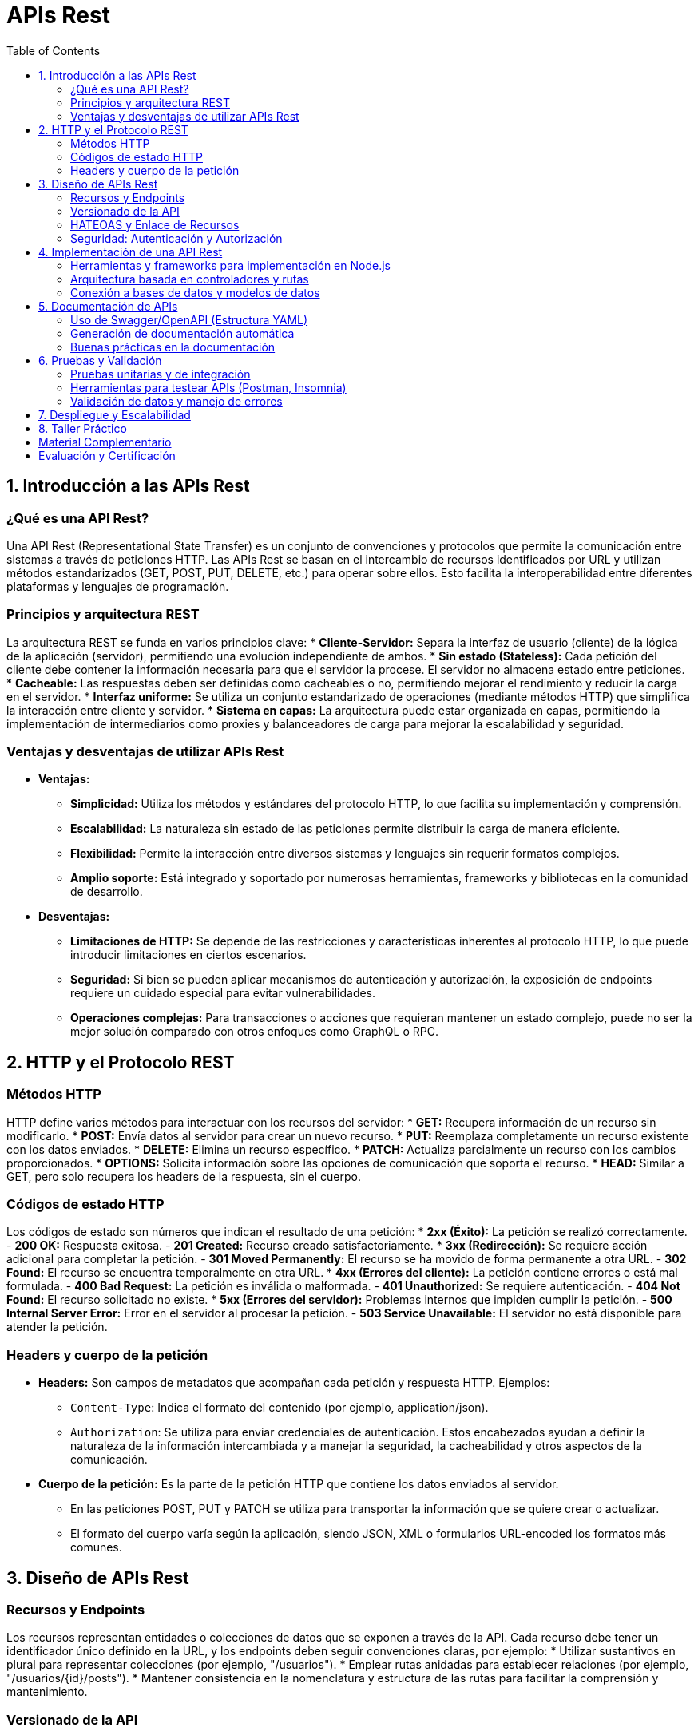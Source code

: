 :source-highlighter: highlight.js
= APIs Rest
:icons: font
:toc: left
:toclevels: 2

== 1. Introducción a las APIs Rest

=== ¿Qué es una API Rest?
Una API Rest (Representational State Transfer) es un conjunto de convenciones y protocolos que permite la comunicación entre sistemas a través de peticiones HTTP. Las APIs Rest se basan en el intercambio de recursos identificados por URL y utilizan métodos estandarizados (GET, POST, PUT, DELETE, etc.) para operar sobre ellos. Esto facilita la interoperabilidad entre diferentes plataformas y lenguajes de programación.

=== Principios y arquitectura REST
La arquitectura REST se funda en varios principios clave:
* **Cliente-Servidor:** Separa la interfaz de usuario (cliente) de la lógica de la aplicación (servidor), permitiendo una evolución independiente de ambos.
* **Sin estado (Stateless):** Cada petición del cliente debe contener la información necesaria para que el servidor la procese. El servidor no almacena estado entre peticiones.
* **Cacheable:** Las respuestas deben ser definidas como cacheables o no, permitiendo mejorar el rendimiento y reducir la carga en el servidor.
* **Interfaz uniforme:** Se utiliza un conjunto estandarizado de operaciones (mediante métodos HTTP) que simplifica la interacción entre cliente y servidor.
* **Sistema en capas:** La arquitectura puede estar organizada en capas, permitiendo la implementación de intermediarios como proxies y balanceadores de carga para mejorar la escalabilidad y seguridad.

=== Ventajas y desventajas de utilizar APIs Rest
* **Ventajas:**
  - **Simplicidad:** Utiliza los métodos y estándares del protocolo HTTP, lo que facilita su implementación y comprensión.
  - **Escalabilidad:** La naturaleza sin estado de las peticiones permite distribuir la carga de manera eficiente.
  - **Flexibilidad:** Permite la interacción entre diversos sistemas y lenguajes sin requerir formatos complejos.
  - **Amplio soporte:** Está integrado y soportado por numerosas herramientas, frameworks y bibliotecas en la comunidad de desarrollo.
* **Desventajas:**
  - **Limitaciones de HTTP:** Se depende de las restricciones y características inherentes al protocolo HTTP, lo que puede introducir limitaciones en ciertos escenarios.
  - **Seguridad:** Si bien se pueden aplicar mecanismos de autenticación y autorización, la exposición de endpoints requiere un cuidado especial para evitar vulnerabilidades.
  - **Operaciones complejas:** Para transacciones o acciones que requieran mantener un estado complejo, puede no ser la mejor solución comparado con otros enfoques como GraphQL o RPC.

== 2. HTTP y el Protocolo REST

=== Métodos HTTP
HTTP define varios métodos para interactuar con los recursos del servidor:
* **GET:** Recupera información de un recurso sin modificarlo.
* **POST:** Envía datos al servidor para crear un nuevo recurso.
* **PUT:** Reemplaza completamente un recurso existente con los datos enviados.
* **DELETE:** Elimina un recurso específico.
* **PATCH:** Actualiza parcialmente un recurso con los cambios proporcionados.
* **OPTIONS:** Solicita información sobre las opciones de comunicación que soporta el recurso.
* **HEAD:** Similar a GET, pero solo recupera los headers de la respuesta, sin el cuerpo.

=== Códigos de estado HTTP
Los códigos de estado son números que indican el resultado de una petición:
* **2xx (Éxito):** La petición se realizó correctamente.
  - *200 OK:* Respuesta exitosa.
  - *201 Created:* Recurso creado satisfactoriamente.
* **3xx (Redirección):** Se requiere acción adicional para completar la petición.
  - *301 Moved Permanently:* El recurso se ha movido de forma permanente a otra URL.
  - *302 Found:* El recurso se encuentra temporalmente en otra URL.
* **4xx (Errores del cliente):** La petición contiene errores o está mal formulada.
  - *400 Bad Request:* La petición es inválida o malformada.
  - *401 Unauthorized:* Se requiere autenticación.
  - *404 Not Found:* El recurso solicitado no existe.
* **5xx (Errores del servidor):** Problemas internos que impiden cumplir la petición.
  - *500 Internal Server Error:* Error en el servidor al procesar la petición.
  - *503 Service Unavailable:* El servidor no está disponible para atender la petición.

=== Headers y cuerpo de la petición
* **Headers:** Son campos de metadatos que acompañan cada petición y respuesta HTTP.  
  Ejemplos:  
  - `Content-Type`: Indica el formato del contenido (por ejemplo, application/json).  
  - `Authorization`: Se utiliza para enviar credenciales de autenticación.  
  Estos encabezados ayudan a definir la naturaleza de la información intercambiada y a manejar la seguridad, la cacheabilidad y otros aspectos de la comunicación.

* **Cuerpo de la petición:** Es la parte de la petición HTTP que contiene los datos enviados al servidor.  
  - En las peticiones POST, PUT y PATCH se utiliza para transportar la información que se quiere crear o actualizar.  
  - El formato del cuerpo varía según la aplicación, siendo JSON, XML o formularios URL-encoded los formatos más comunes.

== 3. Diseño de APIs Rest

=== Recursos y Endpoints
Los recursos representan entidades o colecciones de datos que se exponen a través de la API. Cada recurso debe tener un identificador único definido en la URL, y los endpoints deben seguir convenciones claras, por ejemplo:
* Utilizar sustantivos en plural para representar colecciones (por ejemplo, "/usuarios").
* Emplear rutas anidadas para establecer relaciones (por ejemplo, "/usuarios/{id}/posts").
* Mantener consistencia en la nomenclatura y estructura de las rutas para facilitar la comprensión y mantenimiento.

=== Versionado de la API
El versionado es esencial para permitir la evolución de la API sin romper el contrato con los clientes. Algunas estrategias comunes de versionado son:
* Incluir la versión en la URL (por ejemplo, "/v1/usuarios").
* Utilizar headers para especificar la versión, mediante valores en el header "Accept" (por ejemplo, "Accept: application/vnd.miapi.v1+json").
Un manejo adecuado del versionado permite introducir mejoras y cambios incrementales sin afectar a los consumidores existentes.

=== HATEOAS y Enlace de Recursos
HATEOAS (Hypermedia As The Engine Of Application State) es un principio REST que agrega hipermedios a las respuestas de la API. Esto permite a los clientes descubrir y navegar por la API dinámicamente. Por ejemplo:
* Incluir enlaces (links) en las respuestas que dirijan a otras acciones o recursos relacionados.
* Facilitar que los clientes realicen transiciones de estado sin conocer previamente toda la estructura de la API.
Esta práctica mejora la auto-descubribilidad de la API y simplifica su uso e integración.

=== Seguridad: Autenticación y Autorización
La seguridad en una API es crucial para proteger los datos y controlar el acceso. Los aspectos principales incluyen:
* **Autenticación:** Verificar la identidad de los clientes que interactúan con la API. Se pueden utilizar métodos como tokens JWT, OAuth, o claves de API.
* **Autorización:** Determinar qué recursos o acciones están permitidos para un usuario autenticado, implementando roles y permisos.
Además, es fundamental proteger las comunicaciones utilizando SSL/TLS, gestionar de forma segura las credenciales y monitorizar los accesos para prevenir accesos no autorizados.

== 4. Implementación de una API Rest

=== Herramientas y frameworks para implementación en Node.js
Para desarrollar una API Rest con Node.js se pueden utilizar diversas herramientas y frameworks que facilitan la creación de servidores robustos y escalables. Entre los más populares se encuentran:
* **Express:** Framework minimalista y flexible, ideal para el desarrollo rápido de APIs.
* **Koa:** Ofrece un enfoque moderno basado en async/await, facilitando la gestión de errores.
* **Hapi:** Proporciona un conjunto completo de funcionalidades listas para usarse en aplicaciones complejas.
* **NestJS:** Framework progresivo que utiliza TypeScript y que sigue un patrón modular basado en controladores e inyección de dependencias.

=== Arquitectura basada en controladores y rutas
Una arquitectura organizada en controladores y rutas permite separar la lógica de negocio de la gestión de las peticiones HTTP, lo cual favorece:
* **Mantenibilidad:** Organización del código en módulos y controladores claros.
* **Escalabilidad:** Facilidad para agregar nuevas rutas y funcionalidades sin impactar el sistema global.
* **Reusabilidad:** Controladores que encapsulan la lógica reutilizable para diferentes endpoints.
Un ejemplo común es definir un archivo de rutas que delegue cada acción al controlador correspondiente, asegurando una clara separación de responsabilidades.

=== Conexión a bases de datos y modelos de datos
La persistencia de datos es esencial en el desarrollo de una API. Para ello, se pueden emplear:
* **ORMs/ODMs:** Herramientas como Sequelize o TypeORM para bases de datos relacionales, y Mongoose para MongoDB, que facilitan el mapeo entre los modelos de datos y la base de datos.
* **Definición de modelos:** Es vital establecer esquemas que representen los recursos de la API, asegurando la validación y consistencia de la información.
* **Gestión de conexiones:** Configurar la conexión a la base de datos con técnicas de manejo de errores y reconexión automática, lo cual es crucial para la estabilidad y escalabilidad del servicio.

== 5. Documentación de APIs

=== Uso de Swagger/OpenAPI (Estructura YAML)

La especificación OpenAPI utiliza archivos YAML para describir la API de manera estructurada. A continuación se detalla la estructura básica, las secciones principales, los tipos de datos y algunas herramientas útiles.

==== Ejemplo de archivo YAML OpenAPI
[source,yaml]
----
openapi: "3.0.1"           # Versión de la especificación OpenAPI
info:
  title: "Nombre de la API"
  version: "1.0.0"         # Versión de la API
  description: "Descripción detallada de la API."
servers:
  - url: "https://api.ejemplo.com/v1"   # URL base del servidor
paths:
  /usuarios:
    get:
      summary: "Obtener lista de usuarios"
      parameters:
        - in: query
          name: page
          schema:
            type: integer
          description: "Número de página para la paginación"
      responses:
        '200':
          description: "Operación exitosa"
          content:
            application/json:
              schema:
                type: array
                items:
                  $ref: "#/components/schemas/Usuario"
components:
  schemas:
    Usuario:
      type: object
      properties:
        id:
          type: integer
        nombre:
          type: string
        email:
          type: string
      required:
        - id
        - nombre
        - email
----
  
==== Secciones principales

* **openapi:**  
  Define la versión de la especificación OpenAPI utilizada.

* **info:**  
  Contiene metadatos sobre la API, incluyendo título, versión y una descripción.

* **servers:**  
  Lista las URL base de los servidores donde se encuentra la API. Se pueden definir entornos de producción, desarrollo, etc.

* **paths:**  
  Enumera los endpoints de la API, junto con las operaciones HTTP disponibles en cada uno (GET, POST, PUT, DELETE, etc.).  
  Cada operación puede incluir:
  - Un resumen y descripción.
  - Parámetros de entrada (query, path, headers o cookies).
  - Las respuestas esperadas, con especificación de códigos HTTP y esquemas de datos (definidos en components).

* **components:**  
  Permite definir elementos reutilizables como:
  - **Schemas:** Modelos de datos que se usan en peticiones y respuestas.
  - **Responses:** Respuestas comunes.
  - **Parameters:** Parámetros reutilizables.
  - **Security Schemes:** Mecanismos de seguridad aplicables a la API.

==== Tipos de datos en OpenAPI

Dentro de los esquemas, OpenAPI soporta los siguientes tipos de datos básicos:
* **string**
* **number**
* **integer**
* **boolean**
* **array**
* **object**

Estos tipos se pueden combinar y definir mediante propiedades (properties) y arreglos (items) para representar estructuras complejas.

==== Herramientas para trabajar con OpenAPI

Existen diversas herramientas que facilitan la creación, visualización y validación de documentos OpenAPI:
* **Swagger Editor:** Permite crear y editar especificaciones OpenAPI en tiempo real, con validación y previsualización.
* **Swagger UI:** Genera documentación interactiva a partir del archivo YAML, permitiendo probar los endpoints.
* **Redoc:** Ofrece otra alternativa para generar documentación elegante y fácil de navegar a partir de especificaciones OpenAPI.
* **OpenAPI Generator:** Herramienta para generar automáticamente clientes, servidores y documentación en múltiples lenguajes a partir de un archivo OpenAPI.
* **Postman:** Soporta la importación de especificaciones OpenAPI para crear colecciones de peticiones y facilitar las pruebas.

Esta estructura estandarizada permite a desarrolladores y equipos mantener una documentación clara, actualizada y colaborativa, mejorando el ciclo de vida del desarrollo de APIs.

=== Generación de documentación automática
La documentación automática se integra en el flujo de desarrollo a través de:
* Herramientas que extraen comentarios y anotaciones directamente del código (por ejemplo, JSDoc o APIDoc).
* Generadores como Swagger Editor que actualizan la documentación a partir de cambios en la especificación.
* Pipelines de CI/CD que aseguran que la documentación se mantenga sincronizada con la implementación.

=== Buenas prácticas en la documentación
Para ofrecer una documentación clara y útil se recomienda:
* Mantener la documentación actualizada junto con los cambios en la API.
* Incluir ejemplos prácticos de peticiones y respuestas.
* Detallar los parámetros, códigos de error y casos de uso para cada endpoint.
* Utilizar un formato estandarizado (como OpenAPI) para garantizar la interoperabilidad y facilitar la colaboración.

== 6. Pruebas y Validación

=== Pruebas unitarias y de integración
Las pruebas son fundamentales para asegurar la calidad y estabilidad de una API.  
* **Pruebas unitarias:** Verifican el funcionamiento correcto de funciones y módulos de forma aislada.  
* **Pruebas de integración:** Evalúan la interacción entre componentes y la comunicación con servicios externos, garantizando que la API funcione correctamente en conjunto.

=== Herramientas para testear APIs (Postman, Insomnia)
Existen diversas herramientas que facilitan la ejecución y el análisis de peticiones:
* **Postman:** Permite crear colecciones de peticiones, automatizar pruebas y generar documentación interactiva.  
* **Insomnia:** Ofrece una interfaz intuitiva para diseñar y probar peticiones HTTP, ideal para depuración y validación rápida.
Estas herramientas ayudan a simular escenarios reales de uso y a detectar errores antes del despliegue.

=== Validación de datos y manejo de errores
Una correcta validación y gestión de errores mejoran la robustez de la API:
* **Validación de datos:** Implementar mecanismos para verificar y sanear la información recibida en las peticiones. Librerías como Joi o express-validator son comunes para esta tarea.
* **Manejo de errores:** Establecer respuestas de error claras y consistentes, utilizando códigos HTTP adecuados (por ejemplo, 400 para solicitudes malformadas o 500 para errores internos). Además, es importante registrar los errores para facilitar su diagnóstico y resolución.

== 7. Despliegue y Escalabilidad
* Estrategias de despliegue
* Monitoreo y logging
* Escalabilidad y balanceo de carga

== 8. Taller Práctico
* Proyecto final: Diseño e implementación de una API Rest
* Integración continua y despliegue en entornos de prueba y producción
* Retroalimentación y mejora continua

== Material Complementario
* Enlaces a recursos y documentación adicional
* Repositorios de ejemplos y ejercicios
* Foros y comunidades de desarrolladores

== Evaluación y Certificación
* Criterios de evaluación
* Exámenes teóricos y prácticos
* Certificación de participación y competencias adquiridas